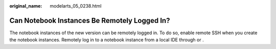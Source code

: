 :original_name: modelarts_05_0238.html

.. _modelarts_05_0238:

Can Notebook Instances Be Remotely Logged In?
=============================================

The notebook instances of the new version can be remotely logged in. To do so, enable remote SSH when you create the notebook instances. Remotely log in to a notebook instance from a local IDE through or .
